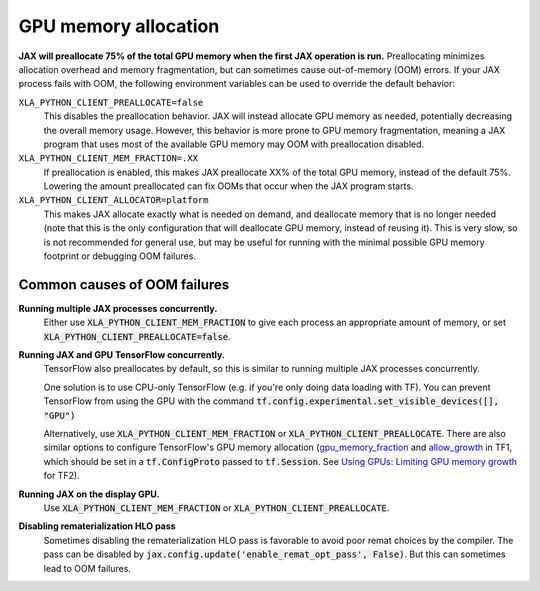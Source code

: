 GPU memory allocation
=====================

**JAX will preallocate 75% of the total GPU memory when the first JAX
operation is run.** Preallocating minimizes allocation overhead and memory
fragmentation, but can sometimes cause out-of-memory (OOM) errors. If your JAX
process fails with OOM, the following environment variables can be used to
override the default behavior:

``XLA_PYTHON_CLIENT_PREALLOCATE=false``
  This disables the preallocation behavior.  JAX will instead allocate GPU
  memory as needed, potentially decreasing the overall memory usage.  However,
  this behavior is more prone to GPU memory fragmentation, meaning a JAX program
  that uses most of the available GPU memory may OOM with preallocation
  disabled.

``XLA_PYTHON_CLIENT_MEM_FRACTION=.XX``
  If preallocation is enabled, this makes JAX preallocate XX% of
  the total GPU memory, instead of the default 75%. Lowering the
  amount preallocated can fix OOMs that occur when the JAX program starts.

``XLA_PYTHON_CLIENT_ALLOCATOR=platform``
  This makes JAX allocate exactly what is needed on demand, and deallocate
  memory that is no longer needed (note that this is the only configuration that
  will deallocate GPU memory, instead of reusing it). This is very slow, so is
  not recommended for general use, but may be useful for running with the
  minimal possible GPU memory footprint or debugging OOM failures.


Common causes of OOM failures
-----------------------------

**Running multiple JAX processes concurrently.**
  Either use :code:`XLA_PYTHON_CLIENT_MEM_FRACTION` to give each process an
  appropriate amount of memory, or set
  :code:`XLA_PYTHON_CLIENT_PREALLOCATE=false`.

**Running JAX and GPU TensorFlow concurrently.**
  TensorFlow also preallocates by default, so this is similar to running
  multiple JAX processes concurrently.

  One solution is to use CPU-only
  TensorFlow (e.g. if you're only doing data loading with TF). You can prevent
  TensorFlow from using the GPU with the command
  :code:`tf.config.experimental.set_visible_devices([], "GPU")`

  Alternatively, use :code:`XLA_PYTHON_CLIENT_MEM_FRACTION` or
  :code:`XLA_PYTHON_CLIENT_PREALLOCATE`. There are
  also similar options to configure TensorFlow's GPU memory allocation
  (`gpu_memory_fraction
  <https://github.com/tensorflow/tensorflow/blob/master/tensorflow/core/protobuf/config.proto#L36>`_
  and `allow_growth
  <https://github.com/tensorflow/tensorflow/blob/master/tensorflow/core/protobuf/config.proto#L40>`_
  in TF1, which should be set in a :code:`tf.ConfigProto` passed to
  :code:`tf.Session`. See
  `Using GPUs: Limiting GPU memory growth
  <https://www.tensorflow.org/guide/gpu#limiting_gpu_memory_growth>`_
  for TF2).

**Running JAX on the display GPU.**
  Use :code:`XLA_PYTHON_CLIENT_MEM_FRACTION` or
  :code:`XLA_PYTHON_CLIENT_PREALLOCATE`.

**Disabling rematerialization HLO pass**
  Sometimes disabling the rematerialization HLO pass is favorable to avoid 
  poor remat choices by the compiler. The pass can be disabled by 
  :code:`jax.config.update('enable_remat_opt_pass', False)`. But this can 
  sometimes lead to OOM failures. 
